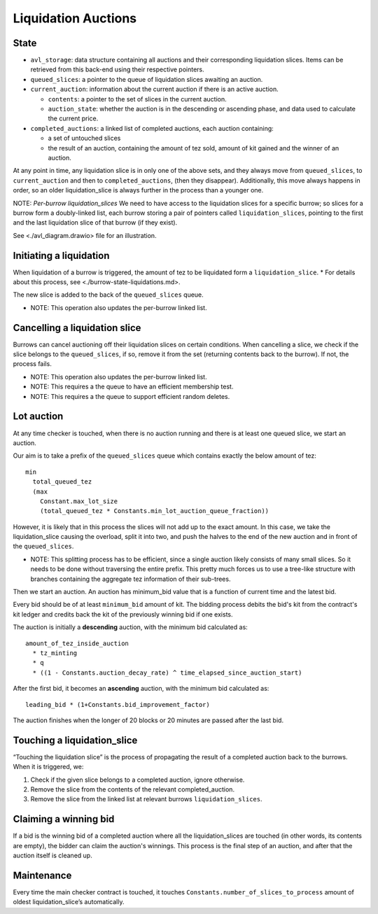 Liquidation Auctions
====================

State
-----

-  ``avl_storage``: data structure containing all auctions and their corresponding liquidation slices.
   Items can be retrieved from this back-end using their respective pointers.
-  ``queued_slices``: a pointer to the queue of liquidation slices awaiting an auction.
-  ``current_auction``: information about the current auction if there
   is an active auction.

   -  ``contents``: a pointer to the set of slices in the current auction.
   -  ``auction_state``: whether the auction is in the descending or
      ascending phase, and data used to calculate the current price.

-  ``completed_auctions``: a linked list of completed auctions, each auction
   containing:

   -  a set of untouched slices
   -  the result of an auction, containing the amount of tez sold,
      amount of kit gained and the winner of an auction.

At any point in time, any liquidation slice is in only one of the above
sets, and they always move from ``queued_slices``, to
``current_auction`` and then to ``completed_auctions``, (then they
disappear). Additionally, this move always happens in order, so an older
liquidation_slice is always further in the process than a younger one.

NOTE: *Per-burrow liquidation_slices* We need to have access to the
liquidation slices for a specific burrow; so slices for a burrow form a
doubly-linked list, each burrow storing a pair of pointers called
``liquidation_slices``, pointing to the first and the last liquidation
slice of that burrow (if they exist).

See <./avl_diagram.drawio> file for an illustration.

Initiating a liquidation
------------------------

When liquidation of a burrow is triggered, the amount of tez to be
liquidated form a ``liquidation_slice``. \* For details about this
process, see <./burrow-state-liquidations.md>.

The new slice is added to the back of the ``queued_slices`` queue.

-  NOTE: This operation also updates the per-burrow linked list.

Cancelling a liquidation slice
------------------------------

Burrows can cancel auctioning off their liquidation slices on certain
conditions. When cancelling a slice, we check if the slice belongs to
the ``queued_slices``, if so, remove it from the set (returning contents
back to the burrow). If not, the process fails.

-  NOTE: This operation also updates the per-burrow linked list.
-  NOTE: This requires a the queue to have an efficient membership test.
-  NOTE: This requires a the queue to support efficient random deletes.

Lot auction
-----------

At any time checker is touched, when there is no auction running and
there is at least one queued slice, we start an auction.

Our aim is to take a prefix of the ``queued_slices`` queue which
contains exactly the below amount of tez:

::

   min
     total_queued_tez
     (max
       Constant.max_lot_size
       (total_queued_tez * Constants.min_lot_auction_queue_fraction))

However, it is likely that in this process the slices will not add up to
the exact amount. In this case, we take the liquidation_slice causing
the overload, split it into two, and push the halves to the end of the
new auction and in front of the ``queued_slices``.

-  NOTE: This splitting process has to be efficient, since a single
   auction likely consists of many small slices. So it needs to be done
   without traversing the entire prefix. This pretty much forces us to
   use a tree-like structure with branches containing the aggregate tez
   information of their sub-trees.

Then we start an auction. An auction has minimum_bid value that is a
function of current time and the latest bid.

Every bid should be of at least ``minimum_bid`` amount of kit. The bidding
process debits the bid's kit from the contract's kit ledger and credits back
the kit of the previously winning bid if one exists.

The auction is initially a **descending** auction, with the minimum bid
calculated as:

::

   amount_of_tez_inside_auction
     * tz_minting
     * q
     * ((1 - Constants.auction_decay_rate) ^ time_elapsed_since_auction_start)

After the first bid, it becomes an **ascending** auction, with the
minimum bid calculated as:

::

   leading_bid * (1+Constants.bid_improvement_factor)

The auction finishes when the longer of 20 blocks or 20 minutes are
passed after the last bid.

Touching a liquidation_slice
----------------------------

“Touching the liquidation slice” is the process of propagating the
result of a completed auction back to the burrows. When it is triggered,
we:

1. Check if the given slice belongs to a completed auction, ignore
   otherwise.
2. Remove the slice from the contents of the relevant completed_auction.
3. Remove the slice from the linked list at relevant burrows
   ``liquidation_slices``.

Claiming a winning bid
----------------------

If a bid is the winning bid of a completed auction where all the
liquidation_slices are touched (in other words, its contents are empty), the
bidder can claim the auction's winnings. This process is the final step of an
auction, and after that the auction itself is cleaned up.

Maintenance
-----------

Every time the main checker contract is touched, it touches
``Constants.number_of_slices_to_process`` amount of oldest
liquidation_slice’s automatically.
